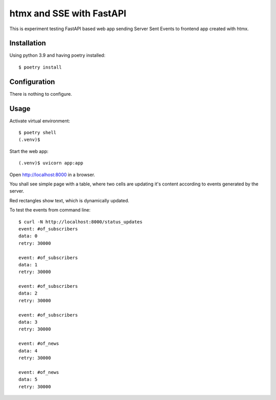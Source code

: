 =========================
htmx and SSE with FastAPI
=========================
This is experiment testing FastAPI based web app sending Server Sent Events to frontend app created with htmx.


Installation
============
Using python 3.9 and having poetry installed::

    $ poetry install

Configuration
=============
There is nothing to configure.

Usage
=====
Activate virtual environment::

    $ poetry shell
    (.venv)$

Start the web app::

    (.venv)$ uvicorn app:app

Open http://localhost:8000 in a browser.

You shall see simple page with a table, where two cells are updating it's content according to events generated by the server.

.. image:: img/page.png

Red rectangles show text, which is dynamically updated.

To test the events from command line::

    $ curl -N http://localhost:8000/status_updates
    event: #of_subscribers
    data: 0
    retry: 30000

    event: #of_subscribers
    data: 1
    retry: 30000

    event: #of_subscribers
    data: 2
    retry: 30000

    event: #of_subscribers
    data: 3
    retry: 30000

    event: #of_news
    data: 4
    retry: 30000

    event: #of_news
    data: 5
    retry: 30000
